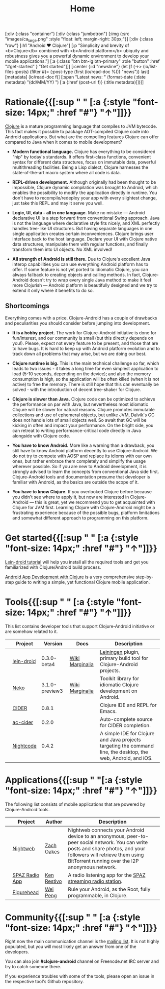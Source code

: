 #+title: Home
#+OPTIONS: toc:nil

#+begin_hiccup
[:div {:class "container"}
 [:div {:class "jumbotron"}
  [:img {:src "images/ca_large.png" :style "float: left; margin-right: 30px;"}]
  [:div {:class "row"}
   [:h1 "Android ♥ Clojure"]
   [:p "Simplicity and brevity of <b>Clojure</b> combined with
     <b>Android platform</b> ubiquity and robustness gives you a
     powerful dynamic environment to develop your mobile
     applications."]
   [:a {:class "btn btn-lg btn-primary" :role "button"
        :href "#get-started" }
    "Get started"]]]
 [:center {:id "newsline"}
  (let [f (->> (io/list-files :posts)
               (filter #(= (:post-type (first (io/read-doc %))) "news"))
               last)
        [metadata] (io/read-doc f)]
    [:span "Latest news: " (format-date (:date metadata) "(dd/MM/YY) ")
     [:a {:href (post-url f)} (:title metadata)]])]]
#+end_hiccup

* Rationale{{[:sup " " [:a {:style "font-size: 14px;" :href "#"} "↑"]]}}
  :PROPERTIES:
  :HTML_CONTAINER_CLASS: container
  :CUSTOM_ID: why
  :END:

  [[http://clojure.org][Clojure]] is a mature programming language that compiles to JVM
  bytecode. This fact makes it possible to package AOT-compiled Clojure
  code into Android applications. But what are the compelling features
  Clojure can offer compared to Java when it comes to mobile
  development?

  - *Modern functional language.* Clojure has everything to be
    considered "hip" by today's standards. It offers first-class
    functions, convenient syntax for different data structures, focus
    on immutable data, powerful multithreading facilities. Being a
    Lisp dialect, Clojure harnesses the state-of-the-art macro system
    where all code is data.

  - *REPL-driven development.* Although originally had been thought to be
    impossible, Clojure dynamic compilation was brought to Android, which
    enables the possibility to modify the application directly in runtime. You
    don't have to recompile/redeploy your app with every slightest change, just
    take this REPL and may it serve you well.

  - *Logic, UI, data - all in one language.* Make no mistake --- Android
    declarative UI is a step forward from conventional Swing approach. Java is
    not the language where declarative style fits nicely, and XML perfectly
    handles tree-like UI structures. But having separate languages in one single
    application creates certain inconveniences. Clojure brings user interface
    back to the host language. Declare your UI with Clojure native data
    structures, manipulate them with regular functions, and finally transform
    them into UI objects. No XML involved!

  - *All strength of Android is still there.* Due to Clojure's excellent Java
    interop capabilities you can use everything Android platform has to offer.
    If some feature is not yet ported to idiomatic Clojure, you can always
    fallback to creating objects and calling methods. In fact, Clojure-Android
    doesn't try to wrap every single Java method to make it feel more Clojurish
    --- Android platform is beautifully designed and we try to extend it only
    where it benefits to do so.

** Shortcomings

   Everything comes with a price. Clojure-Android has a couple of
   drawbacks and peculiarities you should consider before jumping into
   development.

   - *It is a hobby project.* The work for Clojure-Android initiative
     is done for fun/interest, and our community is small (but this
     directly depends on you!). Please, expect not every feature to be
     present, and those that are to have bugs. It is hard to keep up
     with Android platform evolution and to track down all problems
     that may arise, but we are doing our best.

   - *Clojure runtime is big.* This is the main technical challenge so far,
     which leads to two issues - it takes a long time for even simplest
     application to load (5-10 seconds, depending on the device); and also the
     memory consumption is high, so the application will be often killed (when
     it is not active) to free the memory. There is still hope that this can
     eventually be solved - with the introduction of decent tree-shaker for
     Clojure.

   - *Clojure is slower than Java.* Clojure code can be optimized to
     achieve the performance on par with Java, but nevertheless most
     idiomatic Clojure will be slower for natural reasons. Clojure
     promotes immutable collections and use of ephemeral objects, but
     unlike JVM, Dalvik's GC does not handle lots of small objects
     well. So await that GC will be kicking in often and impact your
     performance. On the bright side, you can retreat to writing
     performance-critical code directly in Java alongside with Clojure
     code.

   - *You have to know Android.* More like a warning than a drawback, you still
     have to know Android platform decently to use Clojure-Android. We do not
     try to compete with AOSP and replace its idioms with our own ones, but
     rather embrace them completely and simplify the usage wherever possible. So
     if you are new to Android development, it is strongly advised to learn the
     concepts from conventional Java side first. Clojure-Android tools and
     documentation presume that developer is familiar with Android, as the
     basics are outside the scope of it.

   - *You have to know Clojure.* If you overlooked Clojure before because you
     didn't see where to apply it, but now are interested in Clojure-Android ---
     this is great, yet we recommend you to get acquainted with Clojure for JVM
     first. Learning Clojure with Clojure-Android might be a frustrating
     experience because of the possible bugs, platform limitations and somewhat
     different approach to programming on this platform.

* Get started{{[:sup " " [:a {:style "font-size: 14px;" :href "#"} "↑"]]}}
  :PROPERTIES:
  :HTML_CONTAINER_CLASS: container
  :CUSTOM_ID: get-started
  :END:

   [[https://github.com/clojure-android/lein-droid/wiki/Tutorial][Lein-droid tutorial]] will help you install all the required tools
   and get you familiarized with Clojure/Android build process.

   [[https://github.com/alexander-yakushev/events/blob/master/tutorial.md][Android App Development with Clojure]] is a very comprehensive
   step-by-step guide to writing a simple, yet functional Clojure
   mobile application.

* Tools{{[:sup " " [:a {:style "font-size: 14px;" :href "#"} "↑"]]}}
  :PROPERTIES:
  :HTML_CONTAINER_CLASS: container
  :CUSTOM_ID: tools
  :END:

  This list contains developer tools that support Clojure-Android
  initiative or are somehow related to it.

  #+ATTR_HTML: :options class="table table-stripped table-tools" frame="none" border="0"
  |                        | Project    |        Version | Docs            | Description                                                                                                    |
  |------------------------+------------+----------------+-----------------+----------------------------------------------------------------------------------------------------------------|
  | [[./images/leiningen.jpg]] | [[https://github.com/clojure-android/lein-droid][lein-droid]] |    0.3.0-beta4 | [[https://github.com/clojure-android/lein-droid/wiki][Wiki]] [[http://clojure-android.github.io/lein-droid][Marginalia]] | [[http://leiningen.org][Leiningen]] plugin, primary build tool for Clojure-Android projects.                                             |
  | [[./images/neko.png]]      | [[http://github.com/clojure-android/neko][Neko]]       | 3.1.0-preview3 | [[https://github.com/clojure-android/neko/wiki][Wiki]] [[http://clojure-android.github.io/neko][Marginalia]] | Toolkit library for idiomatic Clojure development on Android.                                                  |
  | [[./images/cider.png]]     | [[https://github.com/clojure-emacs/cider][CIDER]]      |          0.8.1 |                 | Clojure IDE and REPL for Emacs.                                                                                |
  | [[./images/emacs.png]]     | [[https://github.com/clojure-emacs/ac-cider][ac-cider]]   |          0.2.0 |                 | Auto-complete source for CIDER completion.                                                                     |
  | [[./images/nightcode.png]] | [[https://nightcode.info/][Nightcode]]  |          0.4.2 |                 | A simple IDE for Clojure and Java projects targeting the command line, the desktop, the web, Android, and iOS. |

* Applications{{[:sup " "[:a {:style "font-size: 14px;" :href "#"} "↑"]]}}
  :PROPERTIES:
  :HTML_CONTAINER_CLASS: container
  :CUSTOM_ID: apps
  :END:

  The following list consists of mobile applications that are powered
  by Clojure-Android tools.

  #+ATTR_HTML: :options class="table table-stripped table-apps" frame="none" border="0"
  |                         | Project        | Author      | Description                                                                                                                                                                                                              |
  |-------------------------+----------------+-------------+--------------------------------------------------------------------------------------------------------------------------------------------------------------------------------------------------------------------------|
  | [[./images/nightweb.png]]   | [[https://nightweb.net][Nightweb]]       | [[https://github.com/oakes][Zach Oakes]]  | Nightweb connects your Android device to an anonymous, peer-to-peer social network. You can write posts and share photos, and your followers will retrieve them using BitTorrent running over the I2P anonymous network. |
  | [[./images/spaz.png]]       | [[https://github.com/kenrestivo/spazradioapp][SPAZ Radio App]] | [[https://github.com/kenrestivo][Ken Restivo]] | A radio listening app for the [[http://spaz.org/][SPAZ streaming radio station]].                                                                                                                                                              |
  | [[./images/figurehead.png]] | [[https://play.google.com/store/apps/details?id%3Dfigurehead.ui][Figurehead]]     | [[https://github.com/pw4ever][Wei Peng]]    | Rule your Android, as the Root, fully programmable, in Clojure.                                                                                                                                                                                                                         |

* Community{{[:sup " " [:a {:style "font-size: 14px;" :href "#"} "↑"]]}}
  :PROPERTIES:
  :HTML_CONTAINER_CLASS: container
  :CUSTOM_ID: community
  :END:

  Right now the main communication channel is the [[https://groups.google.com/forum/#!forum/clojure-android][mailing list]]. It is
  not highly populated, but you will most likely get an answer from
  one of the developers.

  You can also join *#clojure-android* channel on Freenode.net IRC
  server and try to catch someone there.

  If you experience troubles with some of the tools, please open an
  issue in the respective tool's Github repository.
